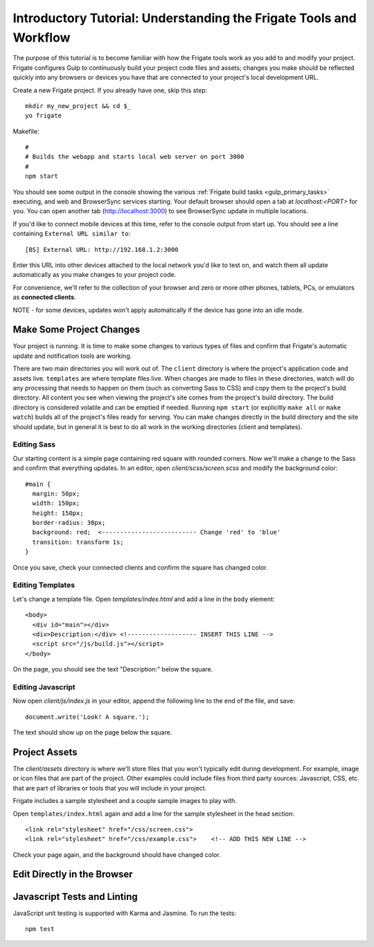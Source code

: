 *******************************************************************
Introductory Tutorial: Understanding the Frigate Tools and Workflow
*******************************************************************

The purpose of this tutorial is to become familiar with how the Frigate tools work as you add to and modify your project. Frigate configures Gulp to continuously build your project code files and assets; changes you make should be reflected quickly into any browsers or devices you have that are connected to your project's local development URL.


Create a new Frigate project. If you already have one, skip this step::

    mkdir my_new_project && cd $_
    yo frigate

Makefile::

    #
    # Builds the webapp and starts local web server on port 3000
    #
    npm start

You should see some output in the console showing the various :ref:`Frigate build tasks <gulp_primary_tasks>` executing, and web and BrowserSync services starting. Your default browser should open a tab at *localhost:<PORT>* for you. You can open another tab (`http://localhost:3000`_) to see BrowserSync update in multiple locations.

.. _http://localhost:3000: http://localhost:3000)

If you'd like to connect mobile devices at this time, refer to the console output from start up. You should see a line containing ``External URL similar to``::

  [BS] External URL: http://192.168.1.2:3000

Enter this URL into other devices attached to the local network you'd like to test on, and watch them all update automatically as you make changes to your project code.

For convenience, we'll refer to the collection of your browser and zero or more other phones, tablets, PCs, or emulators as **connected clients**.

NOTE - for some devices, updates won't apply automatically if the device has gone into an idle mode.

Make Some Project Changes
=========================

Your project is running. It is time to make some changes to various types of files and confirm that Frigate's automatic update and notification tools are working.

There are two main directories you will work out of. The ``client`` directory is where the project's application code and assets live. ``templates`` are where template files live. When changes are made to files in these directories, watch will do any processing that needs to happen on them (such as converting Sass to CSS) and copy them to the project's build directory. All content you see when viewing the project's site comes from the project's build directory. The build directory is considered volatile and can be emptied if needed. Running ``npm start`` (or explicitly ``make all`` or ``make watch``) builds all of the project's files ready for serving. You can make changes directly in the build directory and the site should update, but in general it is best to do all work in the working directories (client and templates).

Editing Sass
------------

Our starting content is a simple page containing red square with rounded corners. Now we'll make a change to the Sass and confirm that everything updates. In an editor, open *client/scss/screen.scss* and modify the background color::

    #main {
      margin: 50px;
      width: 150px;
      height: 150px;
      border-radius: 30px;
      background: red;  <-------------------------- Change 'red' to 'blue'
      transition: transform 1s;
    }

Once you save, check your connected clients and confirm the square has changed color.

Editing Templates
-----------------

Let's change a template file. Open *templates/index.html* and add a line in the ``body`` element::

  <body>
    <div id="main"></div>
    <div>Description:</div> <!------------------- INSERT THIS LINE -->
    <script src="/js/build.js"></script>
  </body>

On the page, you should see the text "Description:" below the square.

Editing Javascript
------------------

Now open *client/js/index.js* in your editor, append the following line to the end of the file, and save::

  document.write('Look! A square.');

The text should show up on the page below the square.


Project Assets
==============

The *client/assets* directory is where we'll store files that you won't typically edit during development. For example, image or icon files that are part of the project. Other examples could include files from third party sources: Javascript, CSS, etc. that are part of libraries or tools that you will include in your project.

Frigate includes a sample stylesheet and a couple sample images to play with.

Open ``templates/index.html`` again and add a line for the sample stylesheet in the head section::

      <link rel="stylesheet" href="/css/screen.css">
      <link rel="stylesheet" href="/css/example.css">    <!-- ADD THIS NEW LINE -->

Check your page again, and the background should have changed color.


Edit Directly in the Browser
============================

Javascript Tests and Linting
============================

JavaScript unit testing is supported with Karma and Jasmine. To run the tests::

    npm test
